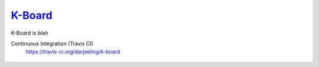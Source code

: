 
K-Board_
=====

K-Board is blah

Continuous Integration (Travis CI)
   https://travis-ci.org/darjeeling/k-board

      .. image:: https://secure.travis-ci.org/darjeeling/k-board.svg?branch=master
            :alt: Build Status
                  :target: https://travis-ci.org/darjeeling/k-board
